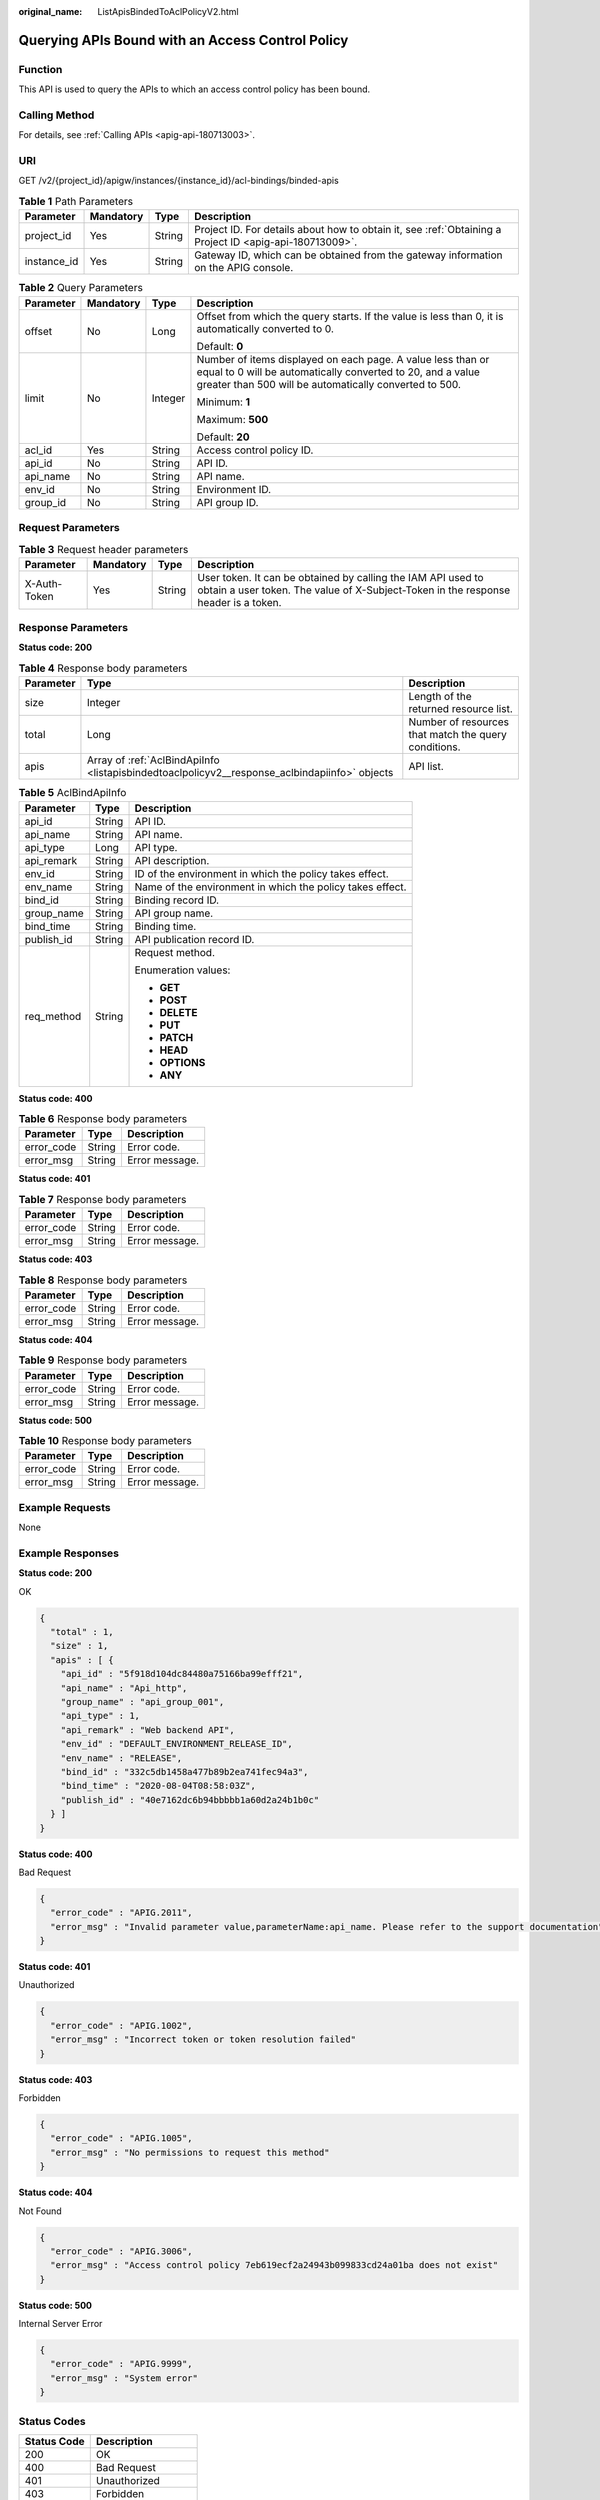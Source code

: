 :original_name: ListApisBindedToAclPolicyV2.html

.. _ListApisBindedToAclPolicyV2:

Querying APIs Bound with an Access Control Policy
=================================================

Function
--------

This API is used to query the APIs to which an access control policy has been bound.

Calling Method
--------------

For details, see :ref:`Calling APIs <apig-api-180713003>`.

URI
---

GET /v2/{project_id}/apigw/instances/{instance_id}/acl-bindings/binded-apis

.. table:: **Table 1** Path Parameters

   +-------------+-----------+--------+---------------------------------------------------------------------------------------------------------+
   | Parameter   | Mandatory | Type   | Description                                                                                             |
   +=============+===========+========+=========================================================================================================+
   | project_id  | Yes       | String | Project ID. For details about how to obtain it, see :ref:`Obtaining a Project ID <apig-api-180713009>`. |
   +-------------+-----------+--------+---------------------------------------------------------------------------------------------------------+
   | instance_id | Yes       | String | Gateway ID, which can be obtained from the gateway information on the APIG console.                     |
   +-------------+-----------+--------+---------------------------------------------------------------------------------------------------------+

.. table:: **Table 2** Query Parameters

   +-----------------+-----------------+-----------------+-------------------------------------------------------------------------------------------------------------------------------------------------------------------------------------+
   | Parameter       | Mandatory       | Type            | Description                                                                                                                                                                         |
   +=================+=================+=================+=====================================================================================================================================================================================+
   | offset          | No              | Long            | Offset from which the query starts. If the value is less than 0, it is automatically converted to 0.                                                                                |
   |                 |                 |                 |                                                                                                                                                                                     |
   |                 |                 |                 | Default: **0**                                                                                                                                                                      |
   +-----------------+-----------------+-----------------+-------------------------------------------------------------------------------------------------------------------------------------------------------------------------------------+
   | limit           | No              | Integer         | Number of items displayed on each page. A value less than or equal to 0 will be automatically converted to 20, and a value greater than 500 will be automatically converted to 500. |
   |                 |                 |                 |                                                                                                                                                                                     |
   |                 |                 |                 | Minimum: **1**                                                                                                                                                                      |
   |                 |                 |                 |                                                                                                                                                                                     |
   |                 |                 |                 | Maximum: **500**                                                                                                                                                                    |
   |                 |                 |                 |                                                                                                                                                                                     |
   |                 |                 |                 | Default: **20**                                                                                                                                                                     |
   +-----------------+-----------------+-----------------+-------------------------------------------------------------------------------------------------------------------------------------------------------------------------------------+
   | acl_id          | Yes             | String          | Access control policy ID.                                                                                                                                                           |
   +-----------------+-----------------+-----------------+-------------------------------------------------------------------------------------------------------------------------------------------------------------------------------------+
   | api_id          | No              | String          | API ID.                                                                                                                                                                             |
   +-----------------+-----------------+-----------------+-------------------------------------------------------------------------------------------------------------------------------------------------------------------------------------+
   | api_name        | No              | String          | API name.                                                                                                                                                                           |
   +-----------------+-----------------+-----------------+-------------------------------------------------------------------------------------------------------------------------------------------------------------------------------------+
   | env_id          | No              | String          | Environment ID.                                                                                                                                                                     |
   +-----------------+-----------------+-----------------+-------------------------------------------------------------------------------------------------------------------------------------------------------------------------------------+
   | group_id        | No              | String          | API group ID.                                                                                                                                                                       |
   +-----------------+-----------------+-----------------+-------------------------------------------------------------------------------------------------------------------------------------------------------------------------------------+

Request Parameters
------------------

.. table:: **Table 3** Request header parameters

   +--------------+-----------+--------+----------------------------------------------------------------------------------------------------------------------------------------------------+
   | Parameter    | Mandatory | Type   | Description                                                                                                                                        |
   +==============+===========+========+====================================================================================================================================================+
   | X-Auth-Token | Yes       | String | User token. It can be obtained by calling the IAM API used to obtain a user token. The value of X-Subject-Token in the response header is a token. |
   +--------------+-----------+--------+----------------------------------------------------------------------------------------------------------------------------------------------------+

Response Parameters
-------------------

**Status code: 200**

.. table:: **Table 4** Response body parameters

   +-----------+-----------------------------------------------------------------------------------------------+------------------------------------------------------+
   | Parameter | Type                                                                                          | Description                                          |
   +===========+===============================================================================================+======================================================+
   | size      | Integer                                                                                       | Length of the returned resource list.                |
   +-----------+-----------------------------------------------------------------------------------------------+------------------------------------------------------+
   | total     | Long                                                                                          | Number of resources that match the query conditions. |
   +-----------+-----------------------------------------------------------------------------------------------+------------------------------------------------------+
   | apis      | Array of :ref:`AclBindApiInfo <listapisbindedtoaclpolicyv2__response_aclbindapiinfo>` objects | API list.                                            |
   +-----------+-----------------------------------------------------------------------------------------------+------------------------------------------------------+

.. _listapisbindedtoaclpolicyv2__response_aclbindapiinfo:

.. table:: **Table 5** AclBindApiInfo

   +-----------------------+-----------------------+-----------------------------------------------------------+
   | Parameter             | Type                  | Description                                               |
   +=======================+=======================+===========================================================+
   | api_id                | String                | API ID.                                                   |
   +-----------------------+-----------------------+-----------------------------------------------------------+
   | api_name              | String                | API name.                                                 |
   +-----------------------+-----------------------+-----------------------------------------------------------+
   | api_type              | Long                  | API type.                                                 |
   +-----------------------+-----------------------+-----------------------------------------------------------+
   | api_remark            | String                | API description.                                          |
   +-----------------------+-----------------------+-----------------------------------------------------------+
   | env_id                | String                | ID of the environment in which the policy takes effect.   |
   +-----------------------+-----------------------+-----------------------------------------------------------+
   | env_name              | String                | Name of the environment in which the policy takes effect. |
   +-----------------------+-----------------------+-----------------------------------------------------------+
   | bind_id               | String                | Binding record ID.                                        |
   +-----------------------+-----------------------+-----------------------------------------------------------+
   | group_name            | String                | API group name.                                           |
   +-----------------------+-----------------------+-----------------------------------------------------------+
   | bind_time             | String                | Binding time.                                             |
   +-----------------------+-----------------------+-----------------------------------------------------------+
   | publish_id            | String                | API publication record ID.                                |
   +-----------------------+-----------------------+-----------------------------------------------------------+
   | req_method            | String                | Request method.                                           |
   |                       |                       |                                                           |
   |                       |                       | Enumeration values:                                       |
   |                       |                       |                                                           |
   |                       |                       | -  **GET**                                                |
   |                       |                       |                                                           |
   |                       |                       | -  **POST**                                               |
   |                       |                       |                                                           |
   |                       |                       | -  **DELETE**                                             |
   |                       |                       |                                                           |
   |                       |                       | -  **PUT**                                                |
   |                       |                       |                                                           |
   |                       |                       | -  **PATCH**                                              |
   |                       |                       |                                                           |
   |                       |                       | -  **HEAD**                                               |
   |                       |                       |                                                           |
   |                       |                       | -  **OPTIONS**                                            |
   |                       |                       |                                                           |
   |                       |                       | -  **ANY**                                                |
   +-----------------------+-----------------------+-----------------------------------------------------------+

**Status code: 400**

.. table:: **Table 6** Response body parameters

   ========== ====== ==============
   Parameter  Type   Description
   ========== ====== ==============
   error_code String Error code.
   error_msg  String Error message.
   ========== ====== ==============

**Status code: 401**

.. table:: **Table 7** Response body parameters

   ========== ====== ==============
   Parameter  Type   Description
   ========== ====== ==============
   error_code String Error code.
   error_msg  String Error message.
   ========== ====== ==============

**Status code: 403**

.. table:: **Table 8** Response body parameters

   ========== ====== ==============
   Parameter  Type   Description
   ========== ====== ==============
   error_code String Error code.
   error_msg  String Error message.
   ========== ====== ==============

**Status code: 404**

.. table:: **Table 9** Response body parameters

   ========== ====== ==============
   Parameter  Type   Description
   ========== ====== ==============
   error_code String Error code.
   error_msg  String Error message.
   ========== ====== ==============

**Status code: 500**

.. table:: **Table 10** Response body parameters

   ========== ====== ==============
   Parameter  Type   Description
   ========== ====== ==============
   error_code String Error code.
   error_msg  String Error message.
   ========== ====== ==============

Example Requests
----------------

None

Example Responses
-----------------

**Status code: 200**

OK

.. code-block::

   {
     "total" : 1,
     "size" : 1,
     "apis" : [ {
       "api_id" : "5f918d104dc84480a75166ba99efff21",
       "api_name" : "Api_http",
       "group_name" : "api_group_001",
       "api_type" : 1,
       "api_remark" : "Web backend API",
       "env_id" : "DEFAULT_ENVIRONMENT_RELEASE_ID",
       "env_name" : "RELEASE",
       "bind_id" : "332c5db1458a477b89b2ea741fec94a3",
       "bind_time" : "2020-08-04T08:58:03Z",
       "publish_id" : "40e7162dc6b94bbbbb1a60d2a24b1b0c"
     } ]
   }

**Status code: 400**

Bad Request

.. code-block::

   {
     "error_code" : "APIG.2011",
     "error_msg" : "Invalid parameter value,parameterName:api_name. Please refer to the support documentation"
   }

**Status code: 401**

Unauthorized

.. code-block::

   {
     "error_code" : "APIG.1002",
     "error_msg" : "Incorrect token or token resolution failed"
   }

**Status code: 403**

Forbidden

.. code-block::

   {
     "error_code" : "APIG.1005",
     "error_msg" : "No permissions to request this method"
   }

**Status code: 404**

Not Found

.. code-block::

   {
     "error_code" : "APIG.3006",
     "error_msg" : "Access control policy 7eb619ecf2a24943b099833cd24a01ba does not exist"
   }

**Status code: 500**

Internal Server Error

.. code-block::

   {
     "error_code" : "APIG.9999",
     "error_msg" : "System error"
   }

Status Codes
------------

=========== =====================
Status Code Description
=========== =====================
200         OK
400         Bad Request
401         Unauthorized
403         Forbidden
404         Not Found
500         Internal Server Error
=========== =====================

Error Codes
-----------

See :ref:`Error Codes <errorcode>`.
